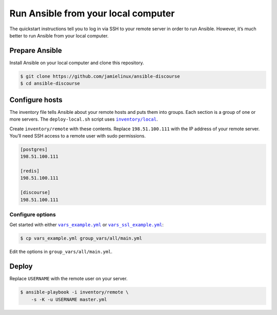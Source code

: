 ************************************
Run Ansible from your local computer
************************************

The quickstart instructions tell you to log in via SSH to your remote server in
order to run Ansible. However, it’s much better to run Ansible from your local
computer.

Prepare Ansible
===============

Install Ansible on your local computer and clone this repository.

.. code-block:: console

    $ git clone https://github.com/jamielinux/ansible-discourse
    $ cd ansible-discourse

Configure hosts
===============

The inventory file tells Ansible about your remote hosts and puts them into
groups. Each section is a group of one or more servers. The ``deploy-local.sh``
script uses |inventory/local|_.

Create ``inventory/remote`` with these contents. Replace ``198.51.100.111`` with
the IP address of your remote server. You’ll need SSH access to a remote user
with sudo permissions.

.. code-block:: text

    [postgres]
    198.51.100.111

    [redis]
    198.51.100.111

    [discourse]
    198.51.100.111

.. |inventory/local| replace:: ``inventory/local``
.. _inventory/local: ../inventory/local

Configure options
-----------------

Get started with either |vars_example.yml|_ or |vars_ssl_example.yml|_:

.. code-block:: shell

    $ cp vars_example.yml group_vars/all/main.yml

Edit the options in ``group_vars/all/main.yml``.

.. |vars_example.yml| replace:: ``vars_example.yml``
.. _vars_example.yml: vars_example.yml
.. |vars_ssl_example.yml| replace:: ``vars_ssl_example.yml``
.. _vars_ssl_example.yml: vars_ssl_example.yml

Deploy
======

Replace ``USERNAME`` with the remote user on your server.

.. code-block:: console

    $ ansible-playbook -i inventory/remote \
        -s -K -u USERNAME master.yml

